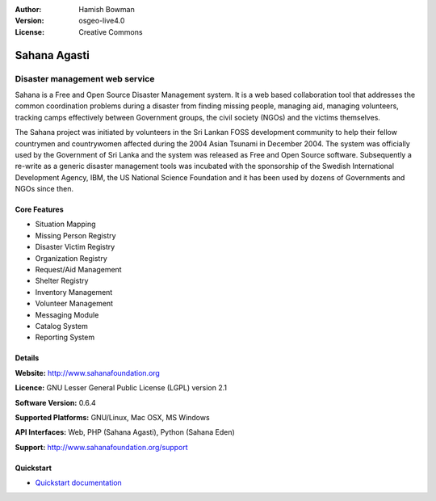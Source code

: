 :Author: Hamish Bowman
:Version: osgeo-live4.0
:License: Creative Commons

.. _sahana-overview:

.. image:: ../../images/project_logos/logo-sahana.png
  :scale: 60 %
  :alt: project logo
  :align: right
  :target: http://www.sahanafoundation.org


Sahana Agasti
=============

Disaster management web service
~~~~~~~~~~~~~~~~~~~~~~~~~~~~~~~

Sahana is a Free and Open Source Disaster Management system. It is
a web based collaboration tool that addresses the common coordination
problems during a disaster from finding missing people, managing aid,
managing volunteers, tracking camps effectively between Government
groups, the civil society (NGOs) and the victims themselves.

The Sahana project was initiated by volunteers in the Sri Lankan FOSS
development community to help their fellow countrymen and
countrywomen affected during the 2004 Asian Tsunami in December 2004.
The system was officially used by the Government of Sri Lanka and the
system was released as Free and Open Source software. Subsequently a
re-write as a generic disaster management tools was incubated with
the sponsorship of the Swedish International Development Agency, IBM, the US National Science Foundation and it has been used by
dozens of Governments and NGOs since then.

.. image:: ../../images/screenshots/800x600/sahana-camp-dist_0.jpg
  :scale: 80 %
  :alt: screenshot
  :align: right


Core Features
-------------

* Situation Mapping
* Missing Person Registry
* Disaster Victim Registry
* Organization Registry
* Request/Aid Management
* Shelter Registry
* Inventory Management
* Volunteer Management
* Messaging Module
* Catalog System
* Reporting System


Details
-------

**Website:** http://www.sahanafoundation.org

**Licence:** GNU Lesser General Public License (LGPL) version 2.1

**Software Version:** 0.6.4

**Supported Platforms:** GNU/Linux, Mac OSX, MS Windows

**API Interfaces:** Web, PHP (Sahana Agasti), Python (Sahana Eden)

**Support:** http://www.sahanafoundation.org/support


Quickstart
----------

* `Quickstart documentation <../quickstart/sahana_quickstart.html>`_


